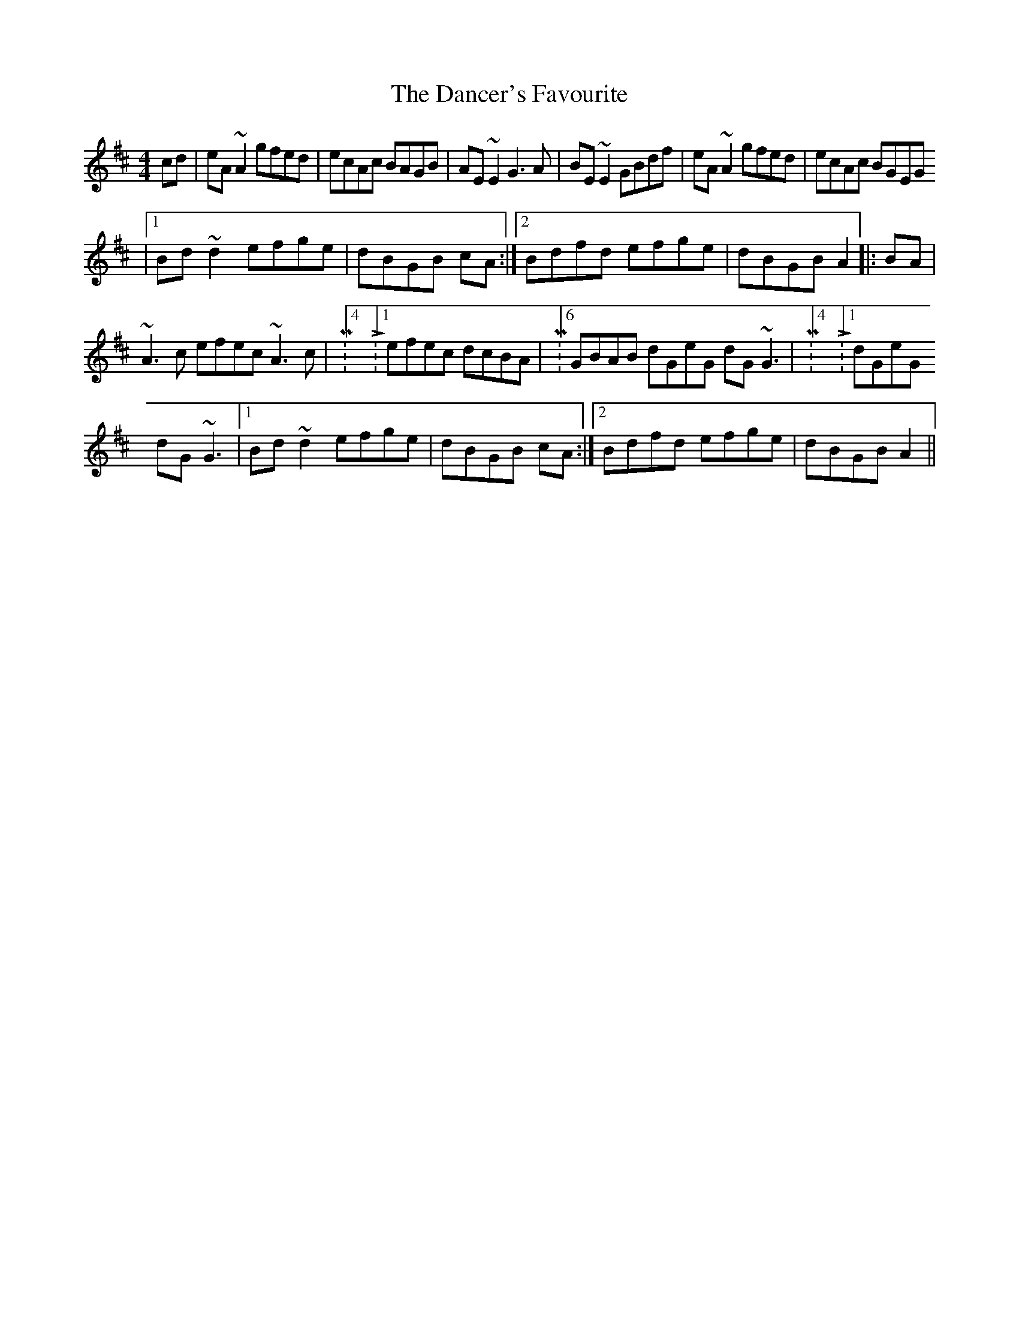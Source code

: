 X: 1
T: Dancer's Favourite, The
Z: gian marco
S: https://thesession.org/tunes/1645#setting1645
R: reel
M: 4/4
L: 1/8
K: Amix
cd |eA ~A2 gfed|ecAc BAGB|AE ~E2 G3 A|BE~E2 GBdf|eA ~A2 gfed|ecAc BGEG
|1Bd~d2 efge|dBGB cA:|2Bdfd efge|dBGB A2|:BA|
M:6/4GBAB dGeG dG~G3|M:4/4 L:1/8dGeG d~G3|M:6/4
~A3 c efec ~A3 c|M:4/4 L:1/8efec dcBA|M:6/4GBAB dGeG dG ~G3 |M:4/4 L:1/8dGeG
dG~G3|1Bd~d2 efge|dBGB cA:|2Bdfd efge|dBGB A2||
